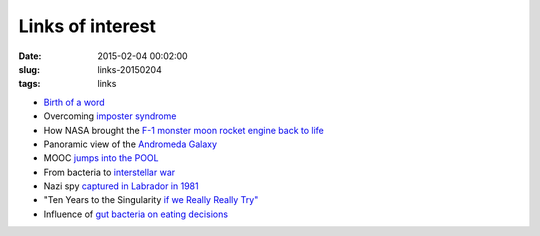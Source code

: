 =================
Links of interest
=================

:date: 2015-02-04 00:02:00
:slug: links-20150204
:tags: links

* `Birth of a word <http://www.ted.com/talks/deb_roy_the_birth_of_a_word>`_
* Overcoming `imposter syndrome <http://www.brainpickings.org/2015/01/07/glenn-kurtz-practicing/>`_
* How NASA brought the `F-1 monster moon rocket engine back to life <http://arstechnica.com/science/2013/04/how-nasa-brought-the-monstrous-f-1-moon-rocket-back-to-life/>`_
* Panoramic view of the `Andromeda Galaxy <http://hubblesite.org/newscenter/archive/releases/2015/02>`_
* MOOC `jumps into the POOL <http://www.marsdd.com/news-and-insights/what-mooc-should-become/>`_
* From bacteria to `interstellar war <https://www.youtube.com/watch?v=0HJPilemNns>`_
* Nazi spy `captured in Labrador in 1981 <http://www.strangehistory.net/2010/06/27/nazi-kurt-captured-in-arctic-circle-in-1981/>`_
* "Ten Years to the Singularity `if we Really Really Try" <http://goertzel.org/TenYearsToTheSingularity.pdf>`_
* Influence of `gut bacteria on eating decisions <http://onlinelibrary.wiley.com/enhanced/doi/10.1002/bies.201400071/>`_
